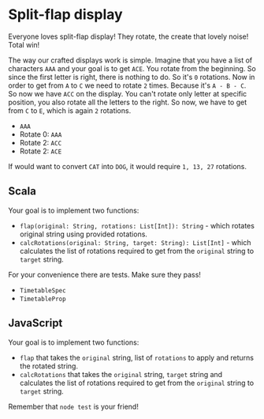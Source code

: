 * Split-flap display

#+BEGIN_HTML
<p align="center">
  <img src="images/split-flap-display.jpg" width="100%"/>
</p>
#+END_HTML

Everyone loves split-flap display! They rotate, the create that lovely noise!
Total win!

The way our crafted displays work is simple. Imagine that you have a list of
characters =AAA= and your goal is to get =ACE=. You rotate from the beginning.
So since the first letter is right, there is nothing to do. So it's =0=
rotations. Now in order to get from =A= to =C= we need to rotate =2= times.
Because it's =A - B - C=. So now we have =ACC= on the display. You can't rotate
only letter at specific position, you also rotate all the letters to the right.
So now, we have to get from =C= to =E=, which is again =2= rotations.

- =AAA=
- Rotate 0: =AAA=
- Rotate 2: =ACC=
- Rotate 2: =ACE=

If would want to convert =CAT= into =DOG=, it would require =1, 13, 27=
rotations.

** Scala

Your goal is to implement two functions:

- =flap(original: String, rotations: List[Int]): String= - which rotates
  original string using provided rotations.
- =calcRotations(original: String, target: String): List[Int]= - which
  calculates the list of rotations required to get from the =original= string to
  =target= string.

For your convenience there are tests. Make sure they pass!

- =TimetableSpec=
- =TimetableProp=

** JavaScript

Your goal is to implement two functions:

- =flap= that takes the =original= string, list of =rotations= to apply and
  returns the rotated string.
- =calcRotations= that takes the =original= string, =target= string and
  calculates the list of rotations required to get from the =original= string to
  =target= string.

Remember that =node test= is your friend!
